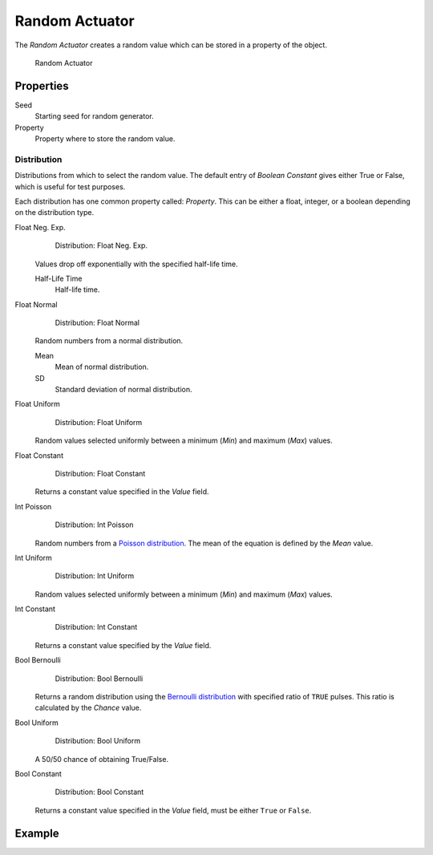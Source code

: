 .. _bpy.types.RandomActuator:

==============================
Random Actuator
==============================

.. seealso::
   See the Python reference of this logic brick in :class:`SCA_RandomActuator`.

The *Random Actuator* creates a random value which can be stored in a property of the object.

.. figure:: /images/logic_bricks/actuators/logic-actuators-types-random-random.png

   Random Actuator

Properties
++++++++++++++++++++++++++++++

Seed
   Starting seed for random generator.
Property
   Property where to store the random value.

Distribution
------------------------------

Distributions from which to select the random value. The default entry of *Boolean Constant* gives either True or False, which is useful for test purposes.

Each distribution has one common property called: *Property*. This can be either a float, integer, or a boolean depending on the distribution type.

Float Neg. Exp.
   .. figure:: /images/logic_bricks/actuators/logic-actuators-types-random-float_neg_exp.png

      Distribution: Float Neg. Exp.

   Values drop off exponentially with the specified half-life time.

   Half-Life Time
      Half-life time.

Float Normal
   .. figure:: /images/logic_bricks/actuators/logic-actuators-types-random-float_normal.png

      Distribution: Float Normal

   Random numbers from a normal distribution.

   Mean
      Mean of normal distribution.
   SD
      Standard deviation of normal distribution.

Float Uniform
   .. figure:: /images/logic_bricks/actuators/logic-actuators-types-random-float_uniform.png

      Distribution: Float Uniform

   Random values selected uniformly between a minimum (*Min*) and maximum (*Max*) values.

Float Constant
   .. figure:: /images/logic_bricks/actuators/logic-actuators-types-random-float_constant.png

      Distribution: Float Constant

   Returns a constant value specified in the *Value* field.

Int Poisson
   .. figure:: /images/logic_bricks/actuators/logic-actuators-types-random-int_poisson.png

      Distribution: Int Poisson

   Random numbers from a `Poisson distribution <https://en.wikipedia.org/wiki/Poisson_distribution>`__. The mean of the equation is defined by the *Mean* value.

Int Uniform
   .. figure:: /images/logic_bricks/actuators/logic-actuators-types-random-int_uniform.png

      Distribution: Int Uniform

   Random values selected uniformly between a minimum (*Min*) and maximum (*Max*) values.

Int Constant
   .. figure:: /images/logic_bricks/actuators/logic-actuators-types-random-int_constant.png

      Distribution: Int Constant

   Returns a constant value specified by the *Value* field.

Bool Bernoulli
   .. figure:: /images/logic_bricks/actuators/logic-actuators-types-random-bool_bernoulli.png

      Distribution: Bool Bernoulli

   Returns a random distribution using the `Bernoulli distribution <https://en.wikipedia.org/wiki/Bernoulli_distribution>`__ with specified ratio of ``TRUE`` pulses. This ratio is calculated by the *Chance* value.

Bool Uniform
   .. figure:: /images/logic_bricks/actuators/logic-actuators-types-random-bool_uniform.png

      Distribution: Bool Uniform

   A 50/50 chance of obtaining True/False.

Bool Constant
   .. figure:: /images/logic_bricks/actuators/logic-actuators-types-random-bool_constant.png

      Distribution: Bool Constant

   Returns a constant value specified in the *Value* field, must be either ``True`` or ``False``.

Example
++++++++++++++++++++++++++++++
